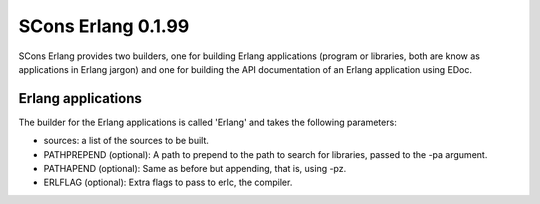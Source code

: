 SCons Erlang 0.1.99
===================

SCons Erlang provides two builders, one for building Erlang applications (program or libraries, both are know as applications in Erlang jargon) and one for building the API documentation of an Erlang application using EDoc.

Erlang applications
-------------------

The builder for the Erlang applications is called 'Erlang' and takes the following parameters:

- sources: a list of the sources to be built.
- PATHPREPEND (optional): A path to prepend to the path to search for libraries, passed to the -pa argument.
- PATHAPEND (optional): Same as before but appending, that is, using -pz.
- ERLFLAG (optional): Extra flags to pass to erlc, the compiler.
